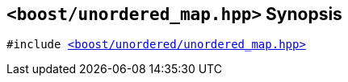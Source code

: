 [#header_unordered_map_fwd_top]
== `<boost/unordered_map.hpp>` Synopsis

:idprefix: header_unordered_map_top_

[listing,subs="+macros,+quotes"]
-----
#include xref:reference/header_unordered_map.adoc[<boost/unordered/unordered_map.hpp>]
-----

